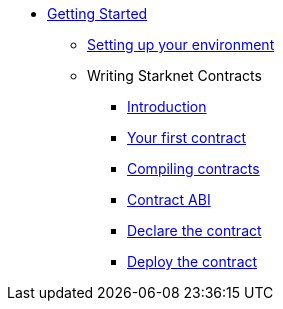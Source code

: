 * xref:index.adoc[Getting Started]
** xref:environment_setup.adoc[Setting up your environment]

** Writing Starknet Contracts
*** xref:writing_starknet_contracts.adoc#introduction[Introduction]
*** xref:writing_starknet_contracts.adoc#your-first-contract[Your first contract]
*** xref:documentation:getting_started:contracts/compiling_contracts.adoc[Compiling contracts]
*** xref:documentation:getting_started:contracts/contract_abi.adoc[Contract ABI]
*** xref:contracts/declare_the_contract.adoc[Declare the contract]
*** xref:contracts/deploy_the_contract.adoc[Deploy the contract]
